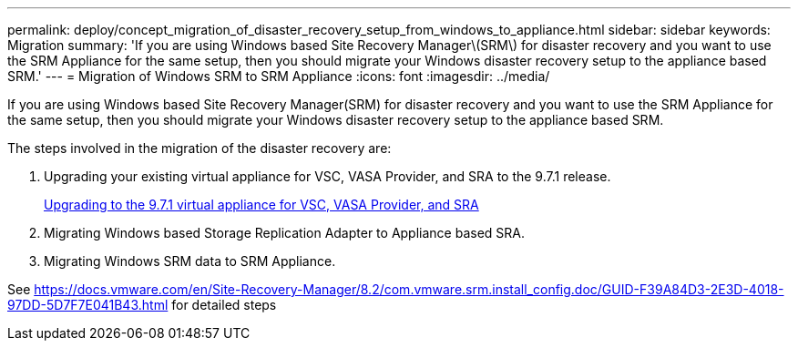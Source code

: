 ---
permalink: deploy/concept_migration_of_disaster_recovery_setup_from_windows_to_appliance.html
sidebar: sidebar
keywords: Migration
summary: 'If you are using Windows based Site Recovery Manager\(SRM\) for disaster recovery and you want to use the SRM Appliance for the same setup, then you should migrate your Windows disaster recovery setup to the appliance based SRM.'
---
= Migration of Windows SRM to SRM Appliance
:icons: font
:imagesdir: ../media/

[.lead]
If you are using Windows based Site Recovery Manager(SRM) for disaster recovery and you want to use the SRM Appliance for the same setup, then you should migrate your Windows disaster recovery setup to the appliance based SRM.

The steps involved in the migration of the disaster recovery are:

. Upgrading your existing virtual appliance for VSC, VASA Provider, and SRA to the 9.7.1 release.
+
link:task_upgrading_to_the_9_7_1_virtual_appliance_for_vsc_vasa_provider_and_sra.md#[Upgrading to the 9.7.1 virtual appliance for VSC, VASA Provider, and SRA]

. Migrating Windows based Storage Replication Adapter to Appliance based SRA.
. Migrating Windows SRM data to SRM Appliance.

See https://docs.vmware.com/en/Site-Recovery-Manager/8.2/com.vmware.srm.install_config.doc/GUID-F39A84D3-2E3D-4018-97DD-5D7F7E041B43.html for detailed steps
